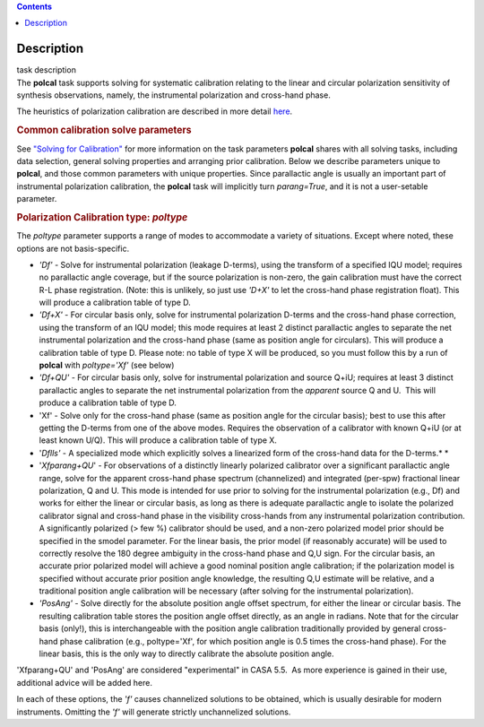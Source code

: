 .. contents::
   :depth: 3
..

.. container::
   :name: viewlet-above-content-title

Description
===========

.. container::
   :name: viewlet-below-content-title

.. container:: documentDescription description

   task description

.. container:: section
   :name: viewlet-above-content-body

.. container:: section
   :name: content-core

   .. container::
      :name: parent-fieldname-text

      The **polcal** task supports solving for systematic calibration
      relating to the linear and circular polarization sensitivity of
      synthesis observations, namely, the instrumental polarization and
      cross-hand phase. 

      The heuristics of polarization calibration are described in more
      detail
      `here <https://casa.nrao.edu/casadocs-devel/stable/calibration-and-visibility-data/synthesis-calibration/instrumental-polarization-calibration>`__.

      .. rubric:: Common calibration solve parameters
         :name: common-calibration-solve-parameters

      See `"Solving for
      Calibration" <https://casa.nrao.edu/casadocs-devel/stable/calibration-and-visibility-data/synthesis-calibration/solving-for-calibration>`__
      for more information on the task parameters **polcal** shares with
      all solving tasks, including data selection, general solving
      properties and arranging prior calibration. Below we describe
      parameters unique to **polcal**, and those common parameters with
      unique properties. Since parallactic angle is usually an important
      part of instrumental polarization calibration, the **polcal** task
      will implicitly turn *parang=True*, and it is not a user-setable
      parameter.

      .. rubric:: Polarization Calibration type: *poltype*
         :name: polarization-calibration-type-poltype

      The *poltype* parameter supports a range of modes to accommodate a
      variety of situations. Except where noted, these options are not
      basis-specific.

      -  *'Df' -* Solve for instrumental polarization (leakage D-terms),
         using the transform of a specified IQU model; requires no
         parallactic angle coverage, but if the source polarization is
         non-zero, the gain calibration must have the correct R-L phase
         registration. (Note: this is unlikely, so just use *'D+X'* to
         let the cross-hand phase registration float). This will produce
         a calibration table of type D.
      -  *'Df+X'* - For circular basis only, solve for instrumental
         polarization D-terms and the cross-hand phase correction, using
         the transform of an IQU model; this mode requires at least 2
         distinct parallactic angles to separate the net instrumental
         polarization and the cross-hand phase (same as position angle
         for circulars). This will produce a calibration table of type
         D. Please note: no table of type X will be produced, so you
         must follow this by a run of **polcal** with *poltype='Xf'*
         (see below)
      -  *'Df+QU'* - For circular basis only, solve for instrumental
         polarization and source Q+iU; requires at least 3 distinct
         parallactic angles to separate the net instrumental
         polarization from the *apparent* source Q and U.  This will
         produce a calibration table of type D. 
      -  'Xf' - Solve only for the cross-hand phase (same as position
         angle for the circular basis); best to use this after getting
         the D-terms from one of the above modes. Requires the
         observation of a calibrator with known Q+iU (or at least known
         U/Q). This will produce a calibration table of type X.
      -  '*Dflls'* - A specialized mode which explicitly solves a
         linearized form of the cross-hand data for the D-terms.\ *
         *
      -  '*Xfparang+QU*' - For observations of a distinctly linearly
         polarized calibrator over a significant parallactic angle
         range, solve for the apparent cross-hand phase spectrum
         (channelized) and integrated (per-spw) fractional linear
         polarization, Q and U. This mode is intended for use prior to
         solving for the instrumental polarization (e.g., Df) and works
         for either the linear or circular basis, as long as there is
         adequate parallactic angle to isolate the polarized calibrator
         signal and cross-hand phase in the visibility cross-hands from
         any instrumental polarization contribution. A significantly
         polarized (> few %) calibrator should be used, and a non-zero
         polarized model prior should be specified in the smodel
         parameter. For the linear basis, the prior model (if reasonably
         accurate) will be used to correctly resolve the 180 degree
         ambiguity in the cross-hand phase and Q,U sign. For the
         circular basis, an accurate prior polarized model will achieve
         a good nominal position angle calibration; if the polarization
         model is specified without accurate prior position angle
         knowledge, the resulting Q,U estimate will be relative, and a
         traditional position angle calibration will be necessary (after
         solving for the instrumental polarization).
      -  *'PosAng'* - Solve directly for the absolute position angle
         offset spectrum, for either the linear or circular basis. The
         resulting calibration table stores the position angle offset
         directly, as an angle in radians. Note that for the circular
         basis (only!), this is interchangeable with the position angle
         calibration traditionally provided by general cross-hand phase
         calibration (e.g., poltype='Xf', for which position angle is
         0.5 times the cross-hand phase). For the linear basis, this is
         the only way to directly calibrate the absolute position angle.

      .. container:: alert-box

         'Xfparang+QU' and 'PosAng' are considered "experimental" in
         CASA 5.5.  As more experience is gained in their use,
         additional advice will be added here.

      In each of these options, the *'f'* causes channelized solutions
      to be obtained, which is usually desirable for modern instruments.
      Omitting the *'f'* will generate strictly unchannelized solutions.

       

.. container:: section
   :name: viewlet-below-content-body
